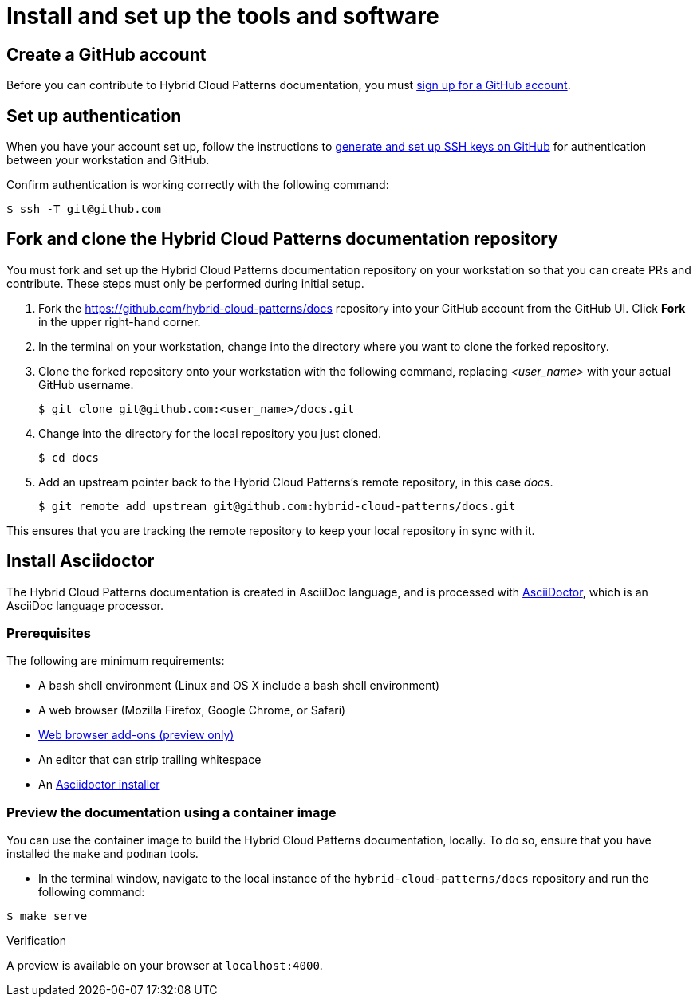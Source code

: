 :_content-type: CONCEPT
:imagesdir: ../../images

[id="contributing-to-docs-tools-and-setup"]
= Install and set up the tools and software

== Create a GitHub account
Before you can contribute to Hybrid Cloud Patterns documentation, you must
https://www.github.com/join[sign up for a GitHub account].

== Set up authentication
When you have your account set up, follow the instructions to
https://help.github.com/articles/generating-ssh-keys/[generate and set up SSH
keys on GitHub] for authentication between your workstation and GitHub.

Confirm authentication is working correctly with the following command:

[source,terminal]
----
$ ssh -T git@github.com
----

== Fork and clone the Hybrid Cloud Patterns documentation repository

You must fork and set up the Hybrid Cloud Patterns documentation repository on your workstation so that you can create PRs and contribute. These steps must only be performed during initial setup.

. Fork the https://github.com/hybrid-cloud-patterns/docs repository into your
GitHub account from the GitHub UI. Click *Fork* in the upper right-hand corner.

. In the terminal on your workstation, change into the directory where you want
to clone the forked repository.

.  Clone the forked repository onto your workstation with the following
command, replacing _<user_name>_ with your actual GitHub username.
+
[source,terminal]
----
$ git clone git@github.com:<user_name>/docs.git
----

. Change into the directory for the local repository you just cloned.
+
[source,terminal]
----
$ cd docs
----

. Add an upstream pointer back to the Hybrid Cloud Patterns's remote repository, in this
case _docs_.
+
[source,terminal]
----
$ git remote add upstream git@github.com:hybrid-cloud-patterns/docs.git
----

This ensures that you are tracking the remote repository to keep your local
repository in sync with it.

== Install Asciidoctor

The Hybrid Cloud Patterns documentation is created in AsciiDoc language, and is processed with http://asciidoctor.org/[AsciiDoctor], which is an AsciiDoc language processor.

=== Prerequisites

The following are minimum requirements:

* A bash shell environment (Linux and OS X include a bash shell environment)
* A web browser (Mozilla Firefox, Google Chrome, or Safari)
* https://docs.asciidoctor.org/asciidoctor/latest/tooling/#web-browser-add-ons-preview-only[Web browser add-ons (preview only)]
* An editor that can strip trailing whitespace
* An https://docs.asciidoctor.org/asciidoctor/latest/install/[Asciidoctor installer]

=== Preview the documentation using a container image

You can use the container image to build the Hybrid Cloud Patterns documentation, locally. To do so, ensure that you have installed the `make` and `podman` tools.

 * In the terminal window, navigate to the local instance of the `hybrid-cloud-patterns/docs` repository and run the following command:

[source,terminal]
----
$ make serve
----

.Verification
A preview is available on your browser at `localhost:4000`.
//to-do: Add instructions to "Install Hugo"



